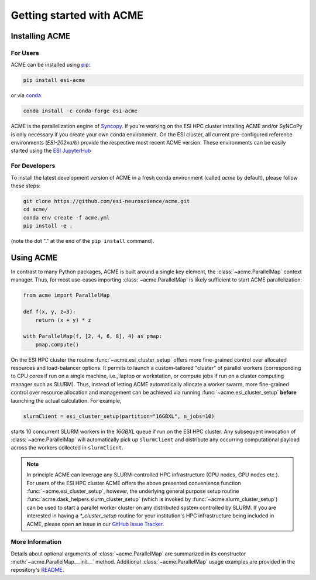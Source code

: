 Getting started with ACME
=========================

Installing ACME
---------------

For Users
^^^^^^^^^

ACME can be installed using `pip <https://pypi.org/project/pip/>`_:

.. code-block:: bash

    pip install esi-acme

or via `conda <https://www.anaconda.com/products/individual>`_

.. code-block:: bash

    conda install -c conda-forge esi-acme

ACME is the parallelization engine of `Syncopy <https://pypi.org/project/esi-syncopy/>`_.
If you're working on the ESI HPC cluster installing ACME and/or SyNCoPy is only necessary if
you create your own conda environment.
On the ESI cluster, all current pre-configured reference environments
(`ESI-202xa/b`) provide the respective most recent ACME version. These environments
can be easily started using the `ESI JupyterHub <https://jupyterhub.esi.local>`_

For Developers
^^^^^^^^^^^^^^

To install the latest development version of ACME in a fresh conda environment
(called `acme` by default), please follow these steps:

.. code-block:: bash

    git clone https://github.com/esi-neuroscience/acme.git
    cd acme/
    conda env create -f acme.yml
    pip install -e .

(note the dot "." at the end of the ``pip install`` command).

Using ACME
----------
In contrast to many Python packages, ACME is built around a single key element,
the :class:`~acme.ParallelMap` context manager. Thus, for most use-cases importing
:class:`~acme.ParallelMap` is likely sufficient to start ACME parallelization:

.. code-block:: python

    from acme import ParallelMap

    def f(x, y, z=3):
        return (x + y) * z

    with ParallelMap(f, [2, 4, 6, 8], 4) as pmap:
        pmap.compute()

On the ESI HPC cluster the routine :func:`~acme.esi_cluster_setup` offers
more fine-grained control over allocated resources and load-balancer options.
It permits to launch a custom-tailored "cluster" of parallel workers (corresponding
to CPU cores if run on a single machine, i.e., laptop or workstation, or compute jobs
if run on a cluster computing manager such as SLURM). Thus, instead of letting
ACME automatically allocate a worker swarm, more fine-grained
control over resource allocation and management can be achieved via running
:func:`~acme.esi_cluster_setup` **before** launching the actual calculation.
For example,

.. code-block:: python

    slurmClient = esi_cluster_setup(partition="16GBXL", n_jobs=10)

starts 10 concurrent SLURM workers in the `16GBXL` queue if run on the ESI HPC
cluster. Any subsequent invocation of :class:`~acme.ParallelMap` will automatically
pick up ``slurmClient`` and distribute any occurring computational payload across
the workers collected in ``slurmClient``.

.. note::
    In principle ACME can leverage any SLURM-controlled HPC infrastructure (CPU nodes,
    GPU nodes etc.). For users of the ESI HPC cluster ACME offers the above
    presented convenience function :func:`~acme.esi_cluster_setup`, however,
    the underlying general purpose setup routine :func:`acme.dask_helpers.slurm_cluster_setup`
    (which is invoked by :func:`~acme.slurm_cluster_setup`) can be used to
    start a parallel worker cluster on any distributed system controlled by SLURM.
    If you are interested in having a `*_cluster_setup` routine for your institution's
    HPC infrastructure being included in ACME, please open an issue in our
    `GitHub Issue Tracker <https://github.com/esi-neuroscience/acme/issues>`_.


More Information
^^^^^^^^^^^^^^^^

Details about optional arguments of :class:`~acme.ParallelMap` are summarized in
its constructor :meth:`~acme.ParallelMap.__init__` method.
Additional :class:`~acme.ParallelMap` usage examples are provided in the repository's
`README <https://github.com/esi-neuroscience/acme#acme-asynchronous-computing-made-easy>`_.
